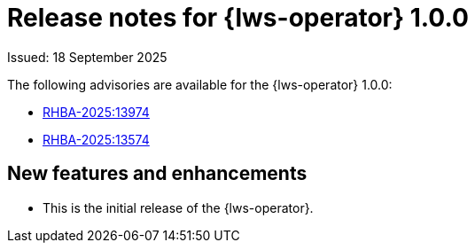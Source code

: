 // Module included in the following assemblies:
//
// * ai_workloads/leader_worker_set/lws-release-notes.adoc

// This release notes module is allowed to contain xrefs. It must only ever be included from one assembly.

:_mod-docs-content-type: REFERENCE
[id="lws-rn-1.0.0_{context}"]
= Release notes for {lws-operator} 1.0.0

Issued: 18 September 2025

The following advisories are available for the {lws-operator} 1.0.0:

* link:https://access.redhat.com/errata/RHBA-2025:13974[RHBA-2025:13974]
* link:https://access.redhat.com/errata/RHBA-2025:13574[RHBA-2025:13574]

[id="lws-rn-1.0.0-new-features_{context}"]
== New features and enhancements

* This is the initial release of the {lws-operator}.

// No bugs to list since this is the initial release
// [id="lws-rn-1.0.0-bug-fixes_{context}"]
// == Bug fixes
//
// * TODO

// No known issues to list
// [id="lws-rn-1.0.0-known-issues_{context}"]
// == Known issues
//
// * TODO
